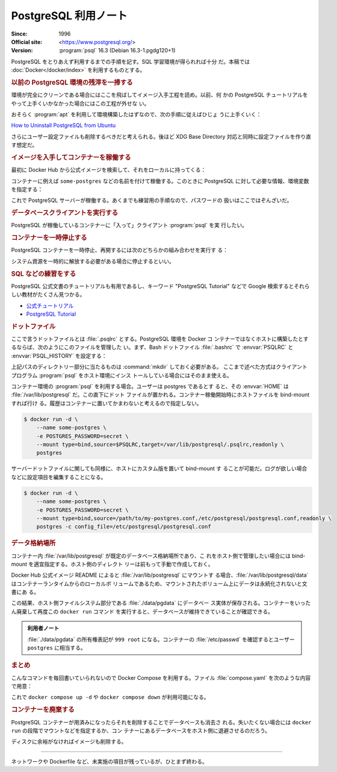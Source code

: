 ======================================================================
PostgreSQL 利用ノート
======================================================================

:Since: 1996
:Official site: <https://www.postgresql.org/>
:Version: :program:`psql` 16.3 (Debian 16.3-1.pgdg120+1)

PostgreSQL をとりあえず利用するまでの手順を記す。SQL 学習環境が得られれば十分
だ。本稿では :doc:`Docker</docker/index>` を利用するものとする。

.. rubric:: 以前の PostgreSQL 環境の残滓を一掃する

環境が完全にクリーンである場合にはここを飛ばしてイメージ入手工程を読め。以前、何
かの PostgreSQL チュートリアルをやって上手くいかなかった場合にはこの工程が外せな
い。

おそらく :program:`apt` を利用して環境構築したはずなので、次の手順に従えばひじょ
うに上手くいく：

`How to Uninstall PostgreSQL from Ubuntu
<https://www.postgresqltutorial.com/postgresql-administration/uninstall-postgresql-ubuntu/>`__

.. sourcecode::
   :caption: アンインストール手順例

   $ sudo apt remove --purge postgresql
   $ dpkg -l | grep postgres
   $ sudo apt remove --purge postgresql-{{,client-}{14,common},contrib}
   $ sudo rm -rf {/var/lib/,/var/log/,/etc/}postgresql/
   $ sudo deluser postgres

さらにユーザー設定ファイルも削除するべきだと考えられる。後ほど XDG Base
Directory 対応と同時に設定ファイルを作り直す想定だ。

.. rubric:: イメージを入手してコンテナーを稼働する

最初に Docker Hub から公式イメージを検索して、それをローカルに持ってくる：

.. sourcecode:: console
   :caption: PostgreSQL イメージ取得例

   $ docker search postgresql --filter=is-official=true
   $ docker pull postgres
   $ docker images --filter reference=postgres

コンテナーに例えば ``some-postgres`` などの名前を付けて稼働する。このときに
PostgreSQL に対して必要な情報、環境変数を指定する：

.. sourcecode:: console
   :caption: PostgreSQL コンテナー稼働コマンド例

   $ docker run --name some-postgres -e POSTGRES_PASSWORD=secret -d postgres

これで PostgreSQL サーバーが稼働する。あくまでも練習用の手順なので、パスワードの
扱いはここではぞんざいだ。

.. rubric:: データベースクライアントを実行する

PostgreSQL が稼働しているコンテナーに「入って」クライアント :program:`psql` を実
行したい。

.. sourcecode:: console
   :caption: 稼働中の PostgreSQL コンテナーで CLI を対話的に起動する例

   $ docker exec -it -u postgres some-postgres createdb mydb
   $ docker exec -it -u postgres some-postgres psql -s mydb
   psql (16.3 (Debian 16.3-1.pgdg120+1))
   Type "help" for help.

   mydb=#

.. rubric:: コンテナーを一時停止する

PostgreSQL コンテナーを一時停止、再開するには次のどちらかの組み合わせを実行す
る：

.. sourcecode:: console
   :caption: コンテナー一時停止＆再開例

   $ docker stop some-postgres
   $ docker start some-postgres

   $ docker pause some-postgres
   $ docker unpause some-postgres

システム資源を一時的に解放する必要がある場合に停止するといい。

.. rubric:: SQL などの練習をする

PostgreSQL 公式文書のチュートリアルも有用であるし、キーワード "PostgreSQL
Tutorial" などで Google 検索するとそれらしい教材がたくさん見つかる。

* `公式チュートリアル <https://www.postgresql.org/docs/current/tutorial.html>`__
* `PostgreSQL Tutorial <https://www.postgresqltutorial.com/>`__

.. rubric:: ドットファイル

ここで言うドットファイルとは :file:`.psqlrc` とする。PostgreSQL 環境を Docker コ
ンテナーではなくホストに構築したとするならば、次のようにこのファイルを管理した
い。まず、Bash ドットファイル :file:`.bashrc` で :envvar:`PSQLRC` と
:envvar:`PSQL_HISTORY` を設定する：

.. sourcecode:: bash
   :caption: PSQLRC と PSQL_HISTORY の設定例

   export PSQLRC="$XDG_CONFIG_HOME/postgresql/psqlrc"
   export PSQL_HISTORY="$XDG_STATE_HOME/postgresql/psql_history"

上記パスのディレクトリー部分に当たるものは :command:`mkdir` しておく必要がある。
ここまで述べた方式はクライアントプログラム :program:`psql` をホスト環境にインス
トールしている場合にはそのまま使える。

コンテナー環境の :program:`psql` を利用する場合。ユーザーは postgres であるとす
ると、その :envvar:`HOME` は :file:`/var/lib/postgresql` だ。この直下にドット
ファイルが置かれる。コンテナー稼働開始時にホストファイルを bind-mount すれば行け
る。履歴はコンテナーに置いてかまわないと考えるので指定しない。

.. sourcecode:: console

   $ docker run -d \
       --name some-postgres \
       -e POSTGRES_PASSWORD=secret \
       --mount type=bind,source=$PSQLRC,target=/var/lib/postgresql/.psqlrc,readonly \
       postgres

サーバードットファイルに関しても同様に、ホストにカスタム版を置いて bind-mount す
ることが可能だ。ログが欲しい場合などに設定項目を編集することになる。

.. sourcecode:: console

   $ docker run -d \
       --name some-postgres \
       -e POSTGRES_PASSWORD=secret \
       --mount type=bind,source=/path/to/my-postgres.conf,/etc/postgresql/postgresql.conf,readonly \
       postgres -c config_file=/etc/postgresql/postgresql.conf

.. rubric:: データ格納場所

コンテナー内 :file:`/var/lib/postgresql` が既定のデータベース格納場所であり、こ
れをホスト側で管理したい場合には bind-mount を適宜指定する。ホスト側のディレクト
リーは前もって手動で作成しておく。

Docker Hub 公式イメージ README によると :file:`/var/lib/postgresql` にマウントす
る場合、:file:`/var/lib/postgresql/data` はコンテナーランタイムからのローカルボ
リュームであるため、マウントされたボリューム上にデータは永続化されないと文書にあ
る。

.. sourcecode:: console
   :caption: :file:`/path/to` は差し当たり ``$(pwd)`` にしておけ

   $ docker run -d \
       --name some-postgres \
       -e POSTGRES_PASSWORD=secret \
       -e PGDATA=/var/lib/postgresql/data/pgdata \
       --mount type=bind,source=/path/to/datadir,target=/var/lib/postgresql/data \
       postgres

この結果、ホスト側ファイルシステム部分である :file:`./data/pgdata` にデータベー
ス実体が保存される。コンテナーをいったん廃棄して再度この ``docker run`` コマンド
を実行すると、データベースが維持できていることが確認できる。

.. admonition:: 利用者ノート

   :file:`./data/pgdata` の所有権表記が ``999 root`` になる。コンテナーの
   :file:`/etc/passwd` を確認するとユーザー ``postgres`` に相当する。

.. rubric:: まとめ

.. sourcecode:: console
   :caption: ここまでの諸々をまとめたコンテナー稼働コマンド

   $ docker run -d \
       --name some-postgres \
       -e POSTGRES_PASSWORD=secret \
       -e PGDATA=/var/lib/postgresql/data/pgdata \
       --mount type=bind,source=$PWD/datadir,target=/var/lib/postgresql/data \
       --mount type=bind,source=$PSQLRC,target=/var/lib/postgresql/.psqlrc,readonly \
       postgres

こんなコマンドを毎回書いていられないので Docker Compose を利用する。ファイル
:file:`compose.yaml` を次のような内容で用意：

.. sourcecode:: yaml
   :caption: Example of :file:`compose.yaml`

   services:
     postgres:
       container_name: some-postgres
       image: postgres
       environment:
         PGDATA: /var/lib/postgresql/data/pgdata
         POSTGRES_USER: postgres
         POSTGRES_PASSWORD: secret
       volumes:
         - type: bind
           source: ${PWD}/datadir
           target: /var/lib/postgresql/data
         - type: bind
           source: ${PSQLRC}
           target: /var/lib/postgresql/.psqlrc
           read_only: true

これで ``docker compose up -d`` や ``docker compose down`` が利用可能になる。

.. rubric:: コンテナーを廃棄する

PostgreSQL コンテナーが用済みになったらそれを削除することでデータベースも消去さ
れる。失いたくない場合には ``docker run`` の段階でマウントなどを指定するか、コン
テナーにあるデータベースをホスト側に退避させるのだろう。

.. sourcecode:: console
   :caption: コンテナーを処分するコマンド例

   $ docker stop some-postgres
   $ docker rm some-postgres

ディスクに余裕がなければイメージも削除する。

----

ネットワークや Dockerfile など、未実施の項目が残っているが、ひとまず終わる。
